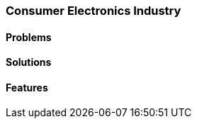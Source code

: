 [#section-consumer-electronics-industry]
=== Consumer Electronics Industry

//=== ({guide_no}.{counter2:chapter_no_industry_guide}{chapter_no_industry_guide}) Consumer Electronics Industry

==== Problems


==== Solutions


==== Features


